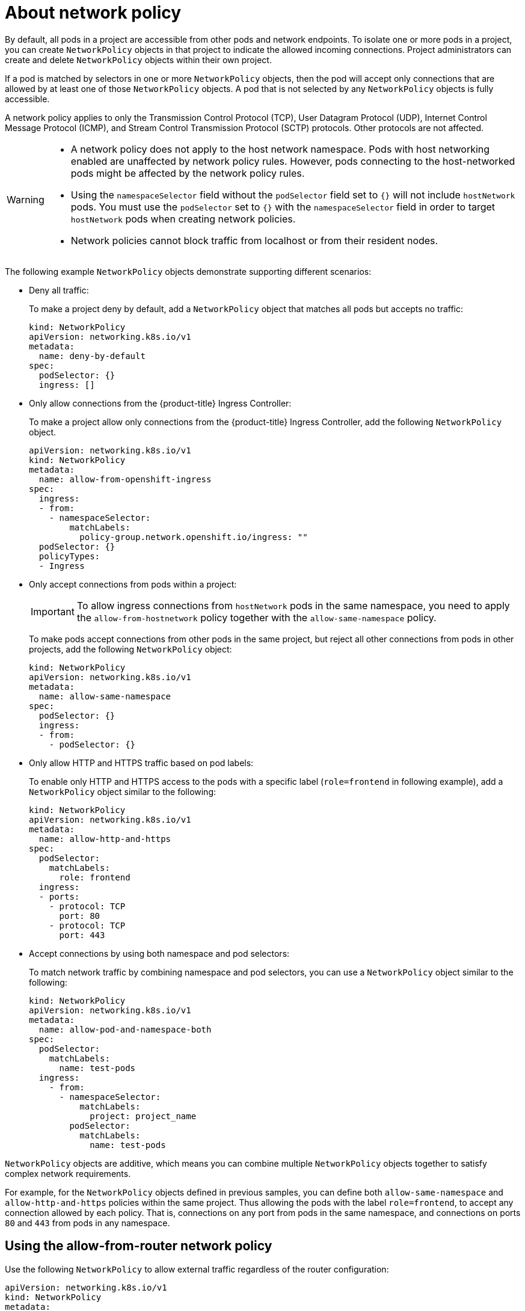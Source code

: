 // Module included in the following assemblies:
//
// * networking/network_security/network_policy/about-network-policy.adoc

:_mod-docs-content-type: CONCEPT
[id="nw-networkpolicy-about_{context}"]
= About network policy

By default, all pods in a project are accessible from other pods and network endpoints. To isolate one or more pods in a project, you can create `NetworkPolicy` objects in that project to indicate the allowed incoming connections. Project administrators can create and delete `NetworkPolicy` objects within their own project.

If a pod is matched by selectors in one or more `NetworkPolicy` objects, then the pod will accept only connections that are allowed by at least one of those `NetworkPolicy` objects. A pod that is not selected by any `NetworkPolicy` objects is fully accessible.


A network policy applies to only the Transmission Control Protocol (TCP), User Datagram Protocol (UDP), Internet Control Message Protocol (ICMP), and Stream Control Transmission Protocol (SCTP) protocols. Other protocols are not affected.

[WARNING]
====
* A network policy does not apply to the host network namespace. Pods with host networking enabled are unaffected by network policy rules. However, pods connecting to the host-networked pods might be affected by the network policy rules.

* Using the `namespaceSelector` field without the `podSelector` field set to `{}` will not include `hostNetwork` pods. You must use the `podSelector` set to `{}` with the `namespaceSelector` field in order to target `hostNetwork` pods when creating network policies.

* Network policies cannot block traffic from localhost or from their resident nodes.
====

The following example `NetworkPolicy` objects demonstrate supporting different scenarios:

* Deny all traffic:
+
To make a project deny by default, add a `NetworkPolicy` object that matches all pods but accepts no traffic:
+
[source,yaml]
----
kind: NetworkPolicy
apiVersion: networking.k8s.io/v1
metadata:
  name: deny-by-default
spec:
  podSelector: {}
  ingress: []
----

* Only allow connections from the {product-title} Ingress Controller:
+
To make a project allow only connections from the {product-title} Ingress Controller, add the following `NetworkPolicy` object.
+
[source,yaml]
----
apiVersion: networking.k8s.io/v1
kind: NetworkPolicy
metadata:
  name: allow-from-openshift-ingress
spec:
  ingress:
  - from:
    - namespaceSelector:
        matchLabels:
          policy-group.network.openshift.io/ingress: ""
  podSelector: {}
  policyTypes:
  - Ingress
----

* Only accept connections from pods within a project:
+
[IMPORTANT]
====
To allow ingress connections from `hostNetwork` pods in the same namespace, you need to apply the `allow-from-hostnetwork` policy together with the `allow-same-namespace` policy.
====
+
To make pods accept connections from other pods in the same project, but reject all other connections from pods in other projects, add the following `NetworkPolicy` object:
+
[source,yaml]
----
kind: NetworkPolicy
apiVersion: networking.k8s.io/v1
metadata:
  name: allow-same-namespace
spec:
  podSelector: {}
  ingress:
  - from:
    - podSelector: {}
----

* Only allow HTTP and HTTPS traffic based on pod labels:
+
To enable only HTTP and HTTPS access to the pods with a specific label (`role=frontend` in following example), add a `NetworkPolicy` object similar to the following:
+
[source,yaml]
----
kind: NetworkPolicy
apiVersion: networking.k8s.io/v1
metadata:
  name: allow-http-and-https
spec:
  podSelector:
    matchLabels:
      role: frontend
  ingress:
  - ports:
    - protocol: TCP
      port: 80
    - protocol: TCP
      port: 443
----

* Accept connections by using both namespace and pod selectors:
+
To match network traffic by combining namespace and pod selectors, you can use a `NetworkPolicy` object similar to the following:
+
[source,yaml]
----
kind: NetworkPolicy
apiVersion: networking.k8s.io/v1
metadata:
  name: allow-pod-and-namespace-both
spec:
  podSelector:
    matchLabels:
      name: test-pods
  ingress:
    - from:
      - namespaceSelector:
          matchLabels:
            project: project_name
        podSelector:
          matchLabels:
            name: test-pods
----

`NetworkPolicy` objects are additive, which means you can combine multiple `NetworkPolicy` objects together to satisfy complex network requirements.

For example, for the `NetworkPolicy` objects defined in previous samples, you can define both `allow-same-namespace` and `allow-http-and-https` policies within the same project. Thus allowing the pods with the label `role=frontend`, to accept any connection allowed by each policy. That is, connections on any port from pods in the same namespace, and connections on ports `80` and `443` from pods in any namespace.

[id="nw-networkpolicy-allow-from-router_{context}"]
== Using the allow-from-router network policy

Use the following `NetworkPolicy` to allow external traffic regardless of the router configuration:

[source,yaml]
----
apiVersion: networking.k8s.io/v1
kind: NetworkPolicy
metadata:
  name: allow-from-router
spec:
  ingress:
  - from:
    - namespaceSelector:
        matchLabels:
          policy-group.network.openshift.io/ingress: ""<1>
  podSelector: {}
  policyTypes:
  - Ingress
----
<1> `policy-group.network.openshift.io/ingress:""` label supports OVN-Kubernetes.

[id="nw-networkpolicy-allow-from-hostnetwork_{context}"]
== Using the allow-from-hostnetwork network policy

Add the following `allow-from-hostnetwork` `NetworkPolicy` object to direct traffic from the host network pods.

[source,yaml]
----
apiVersion: networking.k8s.io/v1
kind: NetworkPolicy
metadata:
  name: allow-from-hostnetwork
spec:
  ingress:
  - from:
    - namespaceSelector:
        matchLabels:
          policy-group.network.openshift.io/host-network: ""
  podSelector: {}
  policyTypes:
  - Ingress
----